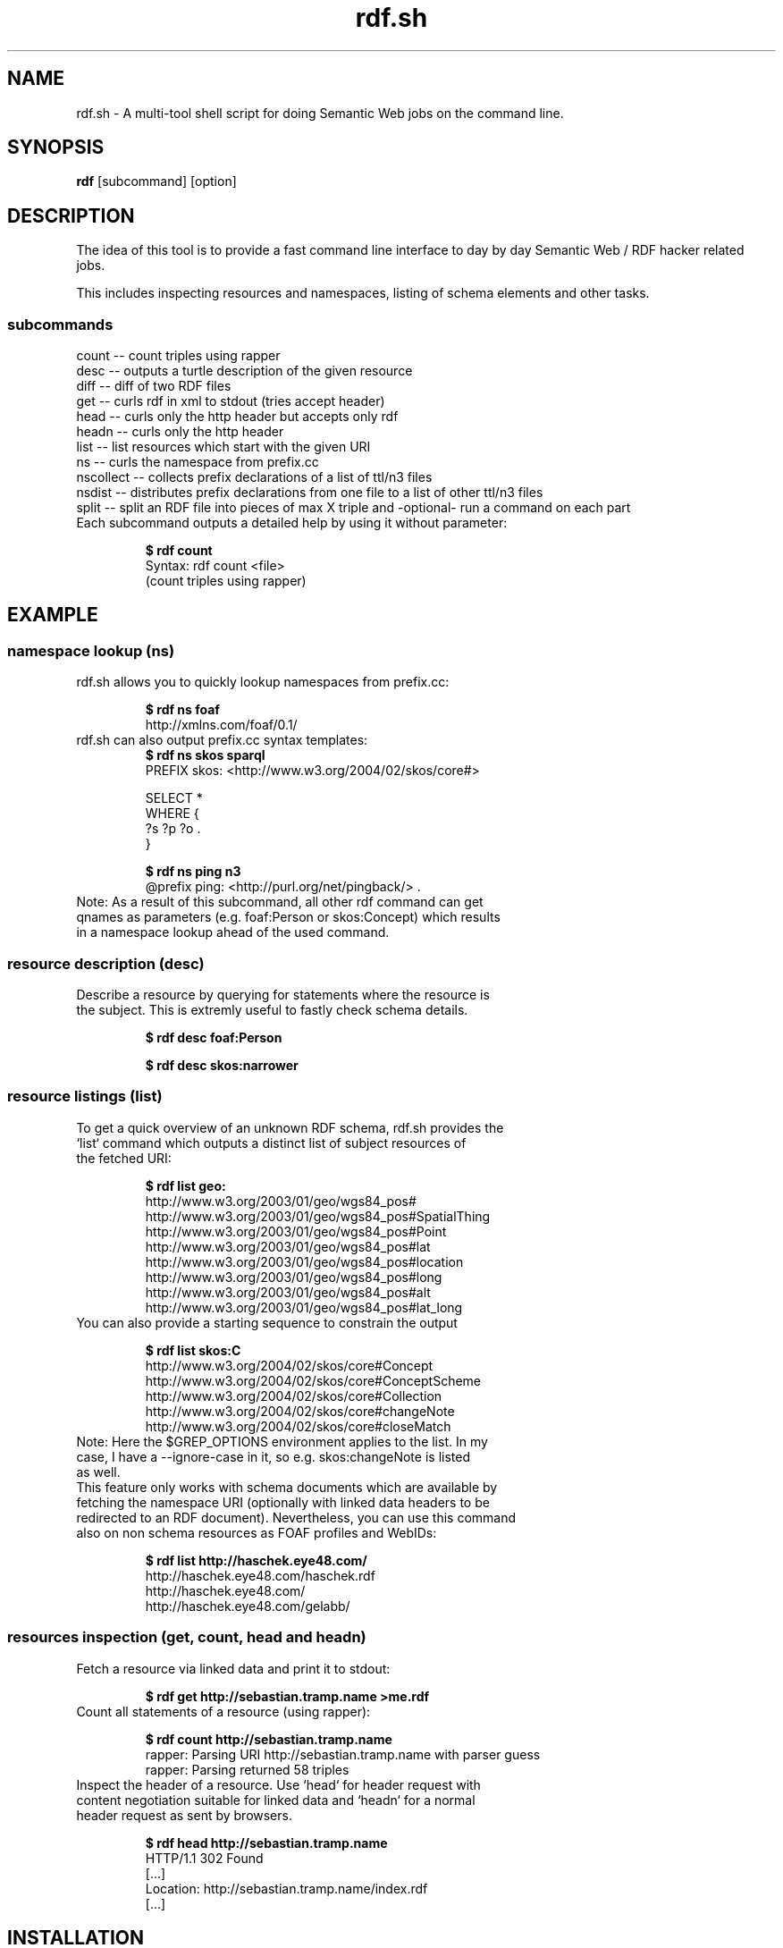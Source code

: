 .TH rdf.sh 1  "08/2011" "version 0.3" "USER COMMANDS"
.SH NAME
rdf.sh \- A multi-tool shell script for doing Semantic Web jobs on the command line.
.SH SYNOPSIS
.B rdf
[subcommand]
[option]
.SH DESCRIPTION
The idea of this tool is to provide a fast command line interface to day by day Semantic Web / RDF hacker related jobs.
.PP
This includes inspecting resources and namespaces, listing of schema elements and other tasks.
.SS subcommands
    count     -- count triples using rapper
    desc      -- outputs a turtle description of the given resource
    diff      -- diff of two RDF files
    get       -- curls rdf in xml to stdout (tries accept header)
    head      -- curls only the http header but accepts only rdf
    headn     -- curls only the http header
    list      -- list resources which start with the given URI
    ns        -- curls the namespace from prefix.cc
    nscollect -- collects prefix declarations of a list of ttl/n3 files
    nsdist    -- distributes prefix declarations from one file to a list of other ttl/n3 files
    split     -- split an RDF file into pieces of max X triple and -optional- run a command on each part
.TP
Each subcommand outputs a detailed help by using it without parameter:

.B $ rdf count
    Syntax: rdf count <file>
    (count triples using rapper)

.SH EXAMPLE
.SS namespace lookup (ns)
.TP
rdf.sh allows you to quickly lookup namespaces from prefix.cc:

.B $ rdf ns foaf
    http://xmlns.com/foaf/0.1/
.TP
rdf.sh can also output prefix.cc syntax templates: 
.B $ rdf ns skos sparql
    PREFIX skos: <http://www.w3.org/2004/02/skos/core#>

    SELECT *
    WHERE {
      ?s ?p ?o .
    }

.B $ rdf ns ping n3
    @prefix ping: <http://purl.org/net/pingback/> .
.TP
Note: As a result of this subcommand, all other rdf command can get qnames as parameters (e.g. foaf:Person or skos:Concept) which results in a namespace lookup ahead of the used command.
.SS resource description (desc)
.TP
Describe a resource by querying for statements where the resource is the subject. This is extremly useful to fastly check schema details.

.B $ rdf desc foaf:Person

.B $ rdf desc skos:narrower

.SS resource listings (list)
.TP
To get a quick overview of an unknown RDF schema, rdf.sh provides the `list` command which outputs a distinct list of subject resources of the fetched URI:

.B $ rdf list geo:
    http://www.w3.org/2003/01/geo/wgs84_pos#
    http://www.w3.org/2003/01/geo/wgs84_pos#SpatialThing
    http://www.w3.org/2003/01/geo/wgs84_pos#Point
    http://www.w3.org/2003/01/geo/wgs84_pos#lat
    http://www.w3.org/2003/01/geo/wgs84_pos#location
    http://www.w3.org/2003/01/geo/wgs84_pos#long
    http://www.w3.org/2003/01/geo/wgs84_pos#alt
    http://www.w3.org/2003/01/geo/wgs84_pos#lat_long
.TP
You can also provide a starting sequence to constrain the output

.B $ rdf list skos:C
    http://www.w3.org/2004/02/skos/core#Concept
    http://www.w3.org/2004/02/skos/core#ConceptScheme
    http://www.w3.org/2004/02/skos/core#Collection
    http://www.w3.org/2004/02/skos/core#changeNote
    http://www.w3.org/2004/02/skos/core#closeMatch
.TP
Note: Here the $GREP_OPTIONS environment applies to the list. In my case, I have a --ignore-case in it, so e.g. skos:changeNote is listed as well.
.TP
This feature only works with schema documents which are available by fetching the namespace URI (optionally with linked data headers to be redirected to an RDF document). Nevertheless, you can use this command also on non schema resources as FOAF profiles and WebIDs:

.B $ rdf list http://haschek.eye48.com/
    http://haschek.eye48.com/haschek.rdf
    http://haschek.eye48.com/
    http://haschek.eye48.com/gelabb/
.SS resources inspection (get, count, head and headn)

.TP
Fetch a resource via linked data and print it to stdout:

.B $ rdf get http://sebastian.tramp.name >me.rdf
.TP
Count all statements of a resource (using rapper):

.B $ rdf count http://sebastian.tramp.name
    rapper: Parsing URI http://sebastian.tramp.name with parser guess
    rapper: Parsing returned 58 triples
.TP
Inspect the header of a resource. Use `head` for header request with content negotiation suitable for linked data and `headn` for a normal header request as sent by browsers.

.B $ rdf head http://sebastian.tramp.name
    HTTP/1.1 302 Found
    [...]
    Location: http://sebastian.tramp.name/index.rdf
    [...]

.SH INSTALLATION
.TP
rdf.sh is a single bash shell script so installation is trivial ... :-) Just copy or link it to you path, e.g. with

.B $ sudo ln -s /path/to/rdf.sh /usr/local/bin/rdf
.TP 
Required tools currently are:
  * roqet -- http://librdf.org/rasqal/roqet.html (from rasqal-utils)
  * rapper -- http://librdf.org/raptor/rapper.html (from raptor-utils or raptor2-utils)
  * curl -- http://curl.haxx.se/
.TP
Suggested tools are:
  * zsh -- http://zsh.sourceforge.net/ (without the autocompletion, it is not the same)

.SH FILES
 changelog.md - version changelog
 _rdf - zsh autocompletion file
 rdf.sh - the script
 rdf.1 - this file
 $HOME/.cache/rdf.sh/prefix.cache - a cached namespace lookup table from prefix.cc
 $HOME/.config/rdf.sh/prefix.local - a user-generated local priority lookup table

.SH AUTHOR
.SS Sebastian Tramp <mail@sebastian.tramp.name>
.TP
http://sebastian.tramp.name (WebID)
.SH SEE ALSO
https://github.com/seebi/rdf.sh

